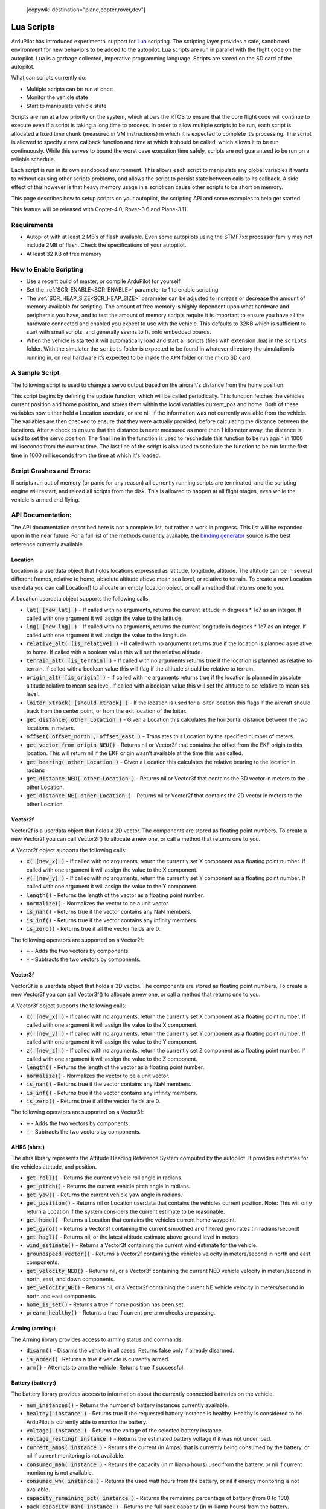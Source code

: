 .. _common-lua-scripts:

 [copywiki destination="plane,copter,rover,dev"]
===========
Lua Scripts
===========

ArduPilot has introduced experimental support for `Lua <https://www.lua.org/>`_ scripting.
The scripting layer provides a safe, sandboxed environment for new behaviors to be added to the autopilot.
Lua scripts are run in parallel with the flight code on the autopilot. Lua is a garbage collected, imperative programming language. Scripts are stored on the SD card of the autopilot.

What can scripts currently do:

- Multiple scripts can be run at once
- Monitor the vehicle state
- Start to manipulate vehicle state

Scripts are run at a low priority on the system, which allows the RTOS to ensure that the core flight code will continue to execute even if a script is taking a long time to process.
In order to allow multiple scripts to be run, each script is allocated a fixed time chunk (measured in VM instructions) in which it is expected to complete it’s processing.
The script is allowed to specify a new callback function and time at which it should be called, which allows it to be run continuously.
While this serves to bound the worst case execution time safely, scripts are not guaranteed to be run on a reliable schedule.

Each script is run in its own sandboxed environment.
This allows each script to manipulate any global variables it wants to without causing other scripts problems, and allows the script to persist state between calls to its callback.
A side effect of this however is that heavy memory usage in a script can cause other scripts to be short on memory.

This page describes how to setup scripts on your autopilot, the scripting API and some examples to help get started.

This feature will be released with Copter-4.0, Rover-3.6 and Plane-3.11.

Requirements
============

- Autopilot with at least 2 MB’s of flash available. Even some autopilots using the STMF7xx processor family may not include 2MB of flash. Check the specifications of your autopilot.
- At least 32 KB of free memory

How to Enable Scripting
=======================

- Use a recent build of master, or compile ArduPilot for yourself
- Set the :ref:`SCR_ENABLE<SCR_ENABLE>` parameter to 1 to enable scripting
- The :ref:`SCR_HEAP_SIZE<SCR_HEAP_SIZE>` parameter can be adjusted to increase or decrease the amount of memory available for scripting. The amount of free memory is highly dependent upon what hardware and peripherals you have, and to test the amount of memory scripts require it is important to ensure you have all the hardware connected and enabled you expect to use with the vehicle. This defaults to 32KB which is sufficient to start with small scripts, and generally seems to fit onto embedded boards.
- When the vehicle is started it will automatically load and start all scripts (files with extension .lua) in the ``scripts`` folder. With the simulator the ``scripts`` folder is expected to be found in whatever directory the simulation is running in, on real hardware it’s expected to be inside the ``APM`` folder on the micro SD card.

A Sample Script
===============

The following script is used to change a servo output based on the aircraft's distance from the home position.

.. code-block:: lua
   :linenos:

   function update () -- periodic function that will be called
     local current_pos = ahrs:get_position() -- fetch the current position of the vehicle
     local home = ahrs:get_home()            -- fetch the home position of the vehicle
     if current_pos and home then            -- check that both a vehicle location, and home location are available
       local distance = current_pos:get_distance(home) -- calculate the distance from home in meters
       if distance > 1000 then -- if more then 1000 meters away
         distance = 1000;      -- clamp the distance to 1000 meters
       end
       servo.set_output_pwm(96, 1000 + distance) -- set the servo assigned function 96 (scripting3) to a proportional value
     end
   
     return update, 1000 -- request to be rerun again 1000 milliseconds (1 second) from now
   end

   return update, 1000   -- request to be rerun again 1000 milliseconds (1 second) from now 

This script begins by defining the update function, which will be called periodically.
This function fetches the vehicles current position and home position, and stores them within the local variables current_pos and home.
Both of these variables now either hold a Location userdata, or are nil, if the information was not currently available from the vehicle.
The variables are then checked to ensure that they were actually provided, before calculating the distance between the locations.
After a check to ensure that the distance is never measured as more then 1 kilometer away, the distance is used to set the servo position.
The final line in the function is used to reschedule this function to be run again in 1000 milliseconds from the current time.
The last line of the script is also used to schedule the function to be run for the first time in 1000 milliseconds from the time at which it's loaded.

Script Crashes and Errors:
==========================
If scripts run out of memory (or panic for any reason) all currently running scripts are terminated, and the scripting engine will restart, and reload all scripts from the disk.
This is allowed to happen at all flight stages, even while the vehicle is armed and flying.

API Documentation:
==================

The API documentation described here is not a complete list, but rather a work in progress. This list will be expanded upon in the near future. For a full list of the methods currently available, the `binding generator <https://github.com/ArduPilot/ardupilot/blob/master/libraries/AP_Scripting/generator/description/bindings.desc>`_ source is the best reference currently available.

Location
~~~~~~~~

Location is a userdata object that holds locations expressed as latitude, longitude, altitude. The altitude can be in several different frames, relative to home, absolute altitude above mean sea level, or relative to terrain. To create a new Location userdata you can call Location() to allocate an empty location object, or call a method that returns one to you.

A Location userdata object supports the following calls:

- :code:`lat( [new_lat] )` - If called with no arguments, returns the current latitude in degrees * 1e7 as an integer. If called with one argument it will assign the value to the latitude.

- :code:`lng( [new_lng] )` - If called with no arguments, returns the current longitude in degrees * 1e7 as an integer. If called with one argument it will assign the value to the longitude.

- :code:`relative_alt( [is_relative] )` - If called with no arguments returns true if the location is planned as relative to home. If called with a boolean value this will set the relative altitude.

- :code:`terrain_alt( [is_terrain] )` - If called with no arguments returns true if the location is planned as relative to terrain. If called with a boolean value this will flag if the altitude should be relative to terrain.

- :code:`origin_alt( [is_origin] )` - If called with no arguments returns true if the location is planned in absolute altitude relative to mean sea level. If called with a boolean value this will set the altitude to be relative to mean sea level.

- :code:`loiter_xtrack( [should_xtrack] )` - If the location is used for a loiter location this flags if the aircraft should track from the center point, or from the exit location of the loiter.

- :code:`get_distance( other_Location )` - Given a Location this calculates the horizontal distance between the two locations in meters.

- :code:`offset( offset_north ,  offset_east )` - Translates this Location by the specified number of meters.

- :code:`get_vector_from_origin_NEU()` - Returns nil or Vector3f that contains the offset from the EKF origin to this location. This will return nil if the EKF origin wasn’t available at the time this was called.

- :code:`get_bearing( other_Location )` - Given a Location this calculates the relative bearing to the location in radians

- :code:`get_distance_NED( other_Location )` - Returns nil or Vector3f that contains the 3D vector in meters to the other Location.

- :code:`get_distance_NE( other_Location )` - Returns nil or Vector2f that contains the 2D vector in meters to the other Location.

Vector2f
~~~~~~~~

Vector2f is a userdata object that holds a 2D vector. The components are stored as floating point numbers. To create a new Vector2f you can call Vector2f() to allocate a new one, or call a method that returns one to you.

A Vector2f object supports the following calls:

- :code:`x( [new_x] )` - If called with no arguments, return the currently set X component as a floating point number. If called with one argument it will assign the value to the X component.

- :code:`y( [new_y] )` - If called with no arguments, return the currently set Y component as a floating point number. If called with one argument it will assign the value to the Y component.

- :code:`length()` - Returns the length of the vector as a floating point number.

- :code:`normalize()` - Normalizes the vector to be a unit vector.

- :code:`is_nan()` - Returns true if the vector contains any NaN members.

- :code:`is_inf()` - Returns true if the vector contains any infinity members.

- :code:`is_zero()` - Returns true if all the vector fields are 0.

The following operators are supported on a Vector2f:

- :code:`+` - Adds the two vectors by components.

- :code:`-` - Subtracts the two vectors by components.

Vector3f
~~~~~~~~

Vector3f is a userdata object that holds a 3D vector. The components are stored as floating point numbers. To create a new Vector3f you can call Vector3f() to allocate a new one, or call a method that returns one to you.

A Vector3f object supports the following calls:

- :code:`x( [new_x] )` - If called with no arguments, return the currently set X component as a floating point number. If called with one argument it will assign the value to the X component.

- :code:`y( [new_y] )` - If called with no arguments, return the currently set Y component as a floating point number. If called with one argument it will assign the value to the Y component.

- :code:`z( [new_z] )` - If called with no arguments, return the currently set Z component as a floating point number. If called with one argument it will assign the value to the Z component.

- :code:`length()` - Returns the length of the vector as a floating point number.

- :code:`normalize()` - Normalizes the vector to be a unit vector.

- :code:`is_nan()` - Returns true if the vector contains any NaN members.

- :code:`is_inf()` - Returns true if the vector contains any infinity members.

- :code:`is_zero()` - Returns true if all the vector fields are 0.

The following operators are supported on a Vector3f:

- :code:`+` - Adds the two vectors by components.

- :code:`-` - Subtracts the two vectors by components.

AHRS (ahrs:)
~~~~~~~~~~~~

The ahrs library represents the Attitude Heading Reference System computed by the autopilot. It provides estimates for the vehicles attitude, and position.

- :code:`get_roll()` - Returns the current vehicle roll angle in radians.

- :code:`get_pitch()` - Returns the current vehicle pitch angle in radians.

- :code:`get_yaw()` - Returns the current vehicle yaw angle in radians.

- :code:`get_position()` - Returns nil or Location userdata that contains the vehicles current position. Note: This will only return a Location if the system considers the current estimate to be reasonable.

- :code:`get_home()` - Returns a Location that contains the vehicles current home waypoint.

- :code:`get_gyro()` - Returns a Vector3f containing the current smoothed and filtered gyro rates (in radians/second)

- :code:`get_hagl()` - Returns nil, or the latest altitude estimate above ground level in meters

- :code:`wind_estimate()` - Returns a Vector3f containing the current wind estimate for the vehicle.

- :code:`groundspeed_vector()` - Returns a Vector2f containing the vehicles velocity in meters/second in north and east components.

- :code:`get_velocity_NED()` - Returns nil, or a Vector3f containing the current NED vehicle velocity in meters/second in north, east, and down components.

- :code:`get_velocity_NE()` - Returns nil, or a Vector2f containing the current NE vehicle velocity in meters/second in north and east components.

- :code:`home_is_set()` - Returns a true if home position has been set.

- :code:`prearm_healthy()` - Returns a true if current pre-arm checks are passing.

Arming (arming:)
~~~~~~~~~~~~~~~~

The Arming library provides access to arming status and commands.

- :code:`disarm()` - Disarms the vehicle in all cases. Returns false only if already disarmed.

- :code:`is_armed()` -Returns a true if vehicle is currently armed.

- :code:`arm()` - Attempts to arm the vehicle. Returns true if successful.


Battery (battery:)
~~~~~~~~~~~~~~~~~~

The battery library provides access to information about the currently connected batteries on the vehicle.

- :code:`num_instances()` - Returns the number of battery instances currently available.

- :code:`healthy( instance )` - Returns true if the requested battery instance is healthy. Healthy is considered to be ArduPilot is currently able to monitor the battery.

- :code:`voltage( instance )` - Returns the voltage of the selected battery instance.

- :code:`voltage_resting( instance )` - Returns the estimated battery voltage if it was not under load.

- :code:`current_amps( instance )` - Returns the current (in Amps) that is currently being consumed by the battery, or nil if current monitoring is not available.

- :code:`consumed_mah( instance )` - Returns the capacity (in milliamp hours) used from the battery, or nil if current monitoring is not available.

- :code:`consumed_wh( instance )` - Returns the used watt hours from the battery, or nil if energy monitoring is not available.

- :code:`capacity_remaining_pct( instance )` - Returns the remaining percentage of battery (from 0 to 100)

- :code:`pack_capacity_mah( instance )` - Returns the full pack capacity (in milliamp hours) from the battery.

- :code:`has_failsafed()` - Returns true if any of the batteries being monitored have triggered a failsafe.

- :code:`overpower_detected( instance )` - Returns true if too much power is being drawn from the battery being monitored.

- :code:`get_temperature( instance )` - Returns the temperature of the battery in degrees Celsius if the battery supports temperature monitoring.

GPS (gps:)
~~~~~~~~~~

The GPS library provides access to information about the GPS's on the vehicle.

- :code:`num_sensors()` - Returns the number of connected GPS devices. If GPS blending is turned on that will show up as the third sensor, and be reported here.

- :code:`primary_sensor()` - Returns which GPS is currently being used as the primary GPS device.

- :code:`status(instance)` - Returns the GPS fix status. Compare this to one of the GPS fix types (GPS.NO_GPS, GPS.GPS_OK_FIX_2D, GPS.GPS_OK_FIX_3D GPS.GPS_OK_FIX_3D_DGPS GPS.GPS_OK_FIX_3D_RTK_FLOAT GPS.GPS_OK_FIX_3D_RTK_FIXED

- :code:`location( instance )` - Returns a Location userdata for the last GPS position. You must check the status to know if the location is still current, if it is NO_GPS, or NO_FIX then it will be returning old data.

- :code:`speed_accuracy( instance )` - Returns nil, or the speed accuracy of the GPS in meters per second, if the information is available for the GPS instance.

- :code:`horizontal_accuracy( instance )` - Returns nil, or the horizontal accuracy of the GPS in meters, if the information is available for the GPS instance.

- :code:`vertical_accuracy( instance )` - Returns nil, or the vertical accuracy of the GPS in meters, if the information is available for the GPS instance.

- :code:`velocity( instance )` - Returns a Vector3f that contains the velocity as observed by the GPS. You must check the status to know if the velocity is still current.

- :code:`ground_speed( instance )` - Returns the ground speed of the vehicle in meters per second. You must check the status to know if the ground speed is still current.

- :code:`ground_course( instance )` - Returns the ground course of the vehicle in degrees. You must check the status to know if the ground course is still current.

- :code:`num_sats( instance )` - Returns the number of satellites that the GPS is currently tracking.

- :code:`time_week( instance )` - Returns the GPS week number.

- :code:`time_week_ms( instance )` - Returns the number of milliseconds into the current week.

- :code:`get_hdop( instance )` - Returns the horizontal dilution of precision of the GPS instance.

- :code:`get_vdop( instance )` - Returns the vertical dilution of precision of the GPS instance.

- :code:`last_fix_time_ms( instance )` - Returns the time of the last fix in system milliseconds.

- :code:`have_vertical_velocity( instance )` - Returns true if the GPS instance can report the vertical velocity.

- :code:`get_antenna_offset( instance )` - Returns a Vector3f that contains the offsets of the GPS in meters in the body frame.

- :code:`first_unconfigured_gps()` - Returns nil or the instance number of the first GPS that has not been fully configured. If all GPS's have been configured this returns 255 if all the GPS's have been configured.

GCS (gcs:)
~~~~~~~~~~

- :code:`send_text( severity ,  text )` - Will send the text  string with message severity level . Severity level is :

+---------------+-----------+
|Severity Level | Type      |
+---------------+-----------+
|0              | Emergency |
+---------------+-----------+
|1              | Alert     |
+---------------+-----------+
|2              | Critical  |
+---------------+-----------+
|3              | Error     |
+---------------+-----------+
|4              | Warning   |
+---------------+-----------+
|5              | Notice    |
+---------------+-----------+
|6              | Info      |
+---------------+-----------+


- :code:`set_message_interval( serial_channel ,  message_type ,  rate )` - Sets the message_type's update rate on SERIAL(serial_channel). For example, gcs:set_message_interval(0, 30, 500000) sets SERIAL0 rate for ATTITUDE message stream (30) to 2.0 Hz (500,000 microseconds)

Serial LED (serialLED:)
~~~~~~~~~~~~~~~~~~~~~~~

This library allows the control of WS8212B RGB LED strings via an output reserved for scripting and  selected by SERVOx_FUNCTION = 94 thru 109 (Script Out 1 thru 16)

- :code:`set_num_LEDs( output_number ,  number_of_LEDs )` - Sets the number_of_LEDs in the string on a servo output. output_number is servo output number 1-16 that the string is attached to with a string having <number_of_LEDs>.

- :code:`set_RGB( output_number ,  LED_number ,  r , g , b )` - Set the data for LED_number (1-32) on the string attached servo output_number (1-16) output to the r,g,b values (0-255)

- :code:`send()` - Sends the data to the LED strings


Notify (notify:)
~~~~~~~~~~~~~~~~

- :code:`play_tune( tune )` - Plays a MML tune through the buzzer on the vehicle. The tune is provided as a string.


Vehicle (vehicle)
~~~~~~~~~~~~~~~~~

- :code:`set_mode( mode_number )` - Attempts to change vehicle (in this example Plane) mode to mode_number. Returns true if successful, false if mode change is not successful.

Mode numbers for each vehicle type can be `found here <https://mavlink.io/en/messages/ardupilotmega.html#PLANE_MODE>`__


Terrain (terrain:)
~~~~~~~~~~~~~~~~~~


The terrain library proivdes access to checking heights against a terrain database.

- :code:`enabled()` - Returns true if terrain is enabled.

- :code:`status()` - Returns the current status of the rangefinder. Compare this to one of the terrain statuses (terrain.TerrainStatusDisabled, terrain.TerrainStatusUnhealthy, terrain.TerrainStatusOK).

- :code:`height_amsl( Location )` - Returns the height (in meters) above mean sea level at the provided Location userdata, or returns nil if that is not available.

- :code:`height_terrain_difference_home( Location )` - Returns the difference in height (in meters) between the provided location and home, or returns nil if that is not available.

- :code:`height_above_terrain()` - Returns the height (in meters) that the vehicle is currently above the terrain, or returns nil if that is not available.


Relay (relay:)
~~~~~~~~~~~~~~

The relay library proivdes access to controlling relay outputs.

- :code:`on(relay_num)` - Turns the requested relay on.

- :code:`off(relay_num)` - Turns the requested relay off.

- :code:`enabled(relay_num)` - Returns true if the requested relay is currently turned on.

- :code:`toggle(relay_num)` - Toggles the requested relay on or off.


Servo Channels (SRV_Channels:)
~~~~~~~~~~~~~~~~~~~~~~~~~~~~~~

- :code:`find_channel(output_function)` - Returns first servo output number -1 of an output assigned output_function (See ``SERVOx_FUNCTION`` parameters ). False if none is assigned.

Servo Output
~~~~~~~~~~~~

This method stands alone and is called directly as shown below.

- :code:`servo.set_output (function_number, PWM)` -Sets servo outputs of type function_number to a PWM value (typically between 1000 and 2000)

Examples
========

See the `code examples folder  <https://github.com/ArduPilot/ardupilot/tree/master/libraries/AP_Scripting/examples>`__

How to Add New Bindings
=======================

To give Lua scripts access to more features of ArduPilot the API can be extended by creating new bindings.  If the object is already available to Lua (i.e. AHRS, Location, etc) the process is as follows:

- Find the method or function you would like to expose to Lua.  For example if you wanted to expose an additional feature of AHRS you would first find the method within `libraries/AP_AHRS/AP_AHRS.h <https://github.com/ArduPilot/ardupilot/blob/master/libraries/AP_AHRS/AP_AHRS.h>`__
- Edit the `libraries/AP_Scripting/generator/description/bindings.desc <https://github.com/ArduPilot/ardupilot/blob/master/libraries/AP_Scripting/generator/description/bindings.desc>`__ and add a new line in the appropriate section for the method.
- Open a command line prompt and cd to the `/libraries/AP_Scripting/generator <https://github.com/ArduPilot/ardupilot/tree/master/libraries/AP_Scripting/generator>`__ directory and type "make run"

`Here is an example PR <https://github.com/ArduPilot/ardupilot/pull/11787>`__ which adds a binding for AHRS's get_roll, get_pitch and get_yaw methods.

Further Information
===================

For more background on technical decisions made before this point you can reference the presentation from the 2019 ArduPilot Unconference.

..  youtube:: ZUNOZMxOwsI
    :width: 100%

